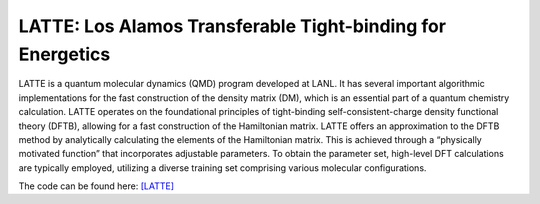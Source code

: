 LATTE: Los Alamos Transferable Tight-binding for Energetics
=============================================================
LATTE is a quantum molecular dynamics (QMD) program developed at LANL. It has several
important algorithmic implementations for the fast construction of the density matrix (DM),
which is an essential part of a quantum chemistry calculation. LATTE operates on the
foundational principles of tight-binding self-consistent-charge density functional theory (DFTB),
allowing for a fast construction of the Hamiltonian matrix. LATTE offers an approximation
to the DFTB method by analytically calculating the elements of the Hamiltonian matrix. This
is achieved through a “physically motivated function” that incorporates adjustable parameters.
To obtain the parameter set, high-level DFT calculations are typically employed, utilizing a
diverse training set comprising various molecular configurations.

The code can be found here: `[LATTE] <https://github.com/lanl/LATTE>`_



